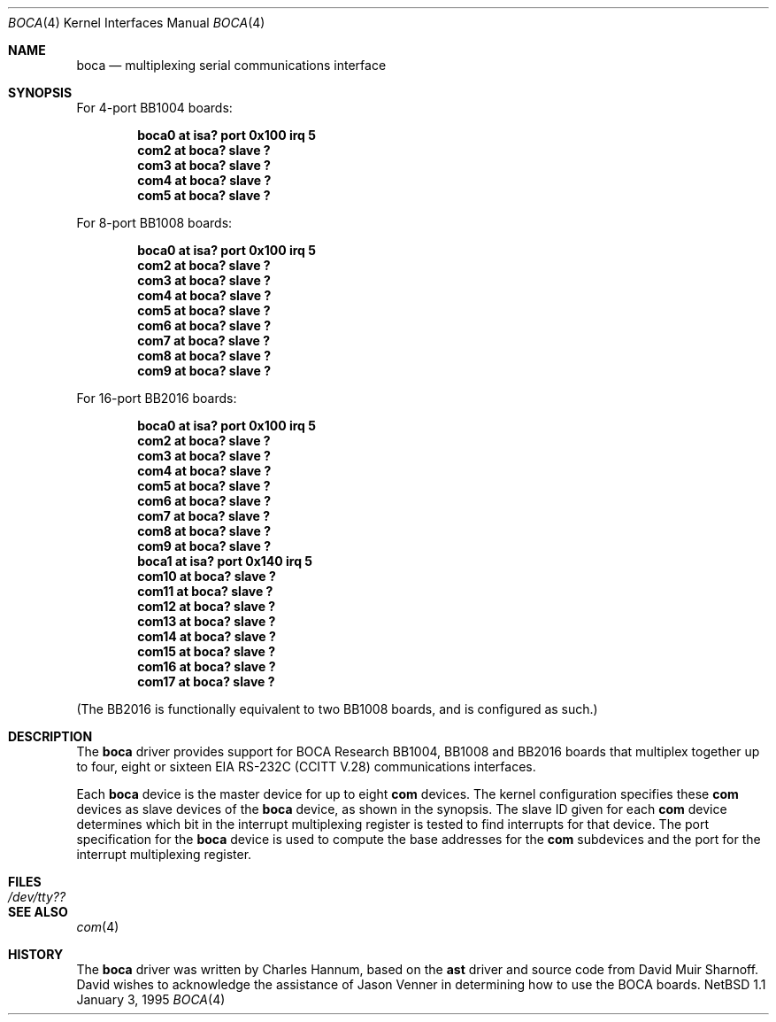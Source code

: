 .\"	$NetBSD: boca.4,v 1.2 1997/02/23 22:20:26 jonathan Exp $
.\"
.\" Copyright (c) 1990, 1991 The Regents of the University of California.
.\" All rights reserved.
.\"
.\" This code is derived from software contributed to Berkeley by
.\" the Systems Programming Group of the University of Utah Computer
.\" Science Department.
.\" Redistribution and use in source and binary forms, with or without
.\" modification, are permitted provided that the following conditions
.\" are met:
.\" 1. Redistributions of source code must retain the above copyright
.\"    notice, this list of conditions and the following disclaimer.
.\" 2. Redistributions in binary form must reproduce the above copyright
.\"    notice, this list of conditions and the following disclaimer in the
.\"    documentation and/or other materials provided with the distribution.
.\" 3. All advertising materials mentioning features or use of this software
.\"    must display the following acknowledgement:
.\"	This product includes software developed by the University of
.\"	California, Berkeley and its contributors.
.\" 4. Neither the name of the University nor the names of its contributors
.\"    may be used to endorse or promote products derived from this software
.\"    without specific prior written permission.
.\"
.\" THIS SOFTWARE IS PROVIDED BY THE REGENTS AND CONTRIBUTORS ``AS IS'' AND
.\" ANY EXPRESS OR IMPLIED WARRANTIES, INCLUDING, BUT NOT LIMITED TO, THE
.\" IMPLIED WARRANTIES OF MERCHANTABILITY AND FITNESS FOR A PARTICULAR PURPOSE
.\" ARE DISCLAIMED.  IN NO EVENT SHALL THE REGENTS OR CONTRIBUTORS BE LIABLE
.\" FOR ANY DIRECT, INDIRECT, INCIDENTAL, SPECIAL, EXEMPLARY, OR CONSEQUENTIAL
.\" DAMAGES (INCLUDING, BUT NOT LIMITED TO, PROCUREMENT OF SUBSTITUTE GOODS
.\" OR SERVICES; LOSS OF USE, DATA, OR PROFITS; OR BUSINESS INTERRUPTION)
.\" HOWEVER CAUSED AND ON ANY THEORY OF LIABILITY, WHETHER IN CONTRACT, STRICT
.\" LIABILITY, OR TORT (INCLUDING NEGLIGENCE OR OTHERWISE) ARISING IN ANY WAY
.\" OUT OF THE USE OF THIS SOFTWARE, EVEN IF ADVISED OF THE POSSIBILITY OF
.\" SUCH DAMAGE.
.\"
.\"     from: @(#)dca.4	5.2 (Berkeley) 3/27/91
.\"	from: Id: com.4,v 1.1 1993/08/06 11:19:07 cgd Exp
.\"
.Dd January 3, 1995
.Dt BOCA 4
.Os NetBSD 1.1
.Sh NAME
.Nm boca
.Nd
multiplexing serial communications interface
.Sh SYNOPSIS
.Pp
For 4-port BB1004 boards:
.Pp
.Cd "boca0 at isa? port 0x100 irq 5"
.Cd "com2 at boca? slave ?"
.Cd "com3 at boca? slave ?"
.Cd "com4 at boca? slave ?"
.Cd "com5 at boca? slave ?"
.Pp
For 8-port BB1008 boards:
.Pp
.Cd "boca0 at isa? port 0x100 irq 5"
.Cd "com2 at boca? slave ?"
.Cd "com3 at boca? slave ?"
.Cd "com4 at boca? slave ?"
.Cd "com5 at boca? slave ?"
.Cd "com6 at boca? slave ?"
.Cd "com7 at boca? slave ?"
.Cd "com8 at boca? slave ?"
.Cd "com9 at boca? slave ?"
.Pp
For 16-port BB2016 boards:
.Pp
.Cd "boca0 at isa? port 0x100 irq 5"
.Cd "com2 at boca? slave ?"
.Cd "com3 at boca? slave ?"
.Cd "com4 at boca? slave ?"
.Cd "com5 at boca? slave ?"
.Cd "com6 at boca? slave ?"
.Cd "com7 at boca? slave ?"
.Cd "com8 at boca? slave ?"
.Cd "com9 at boca? slave ?"
.Cd "boca1 at isa? port 0x140 irq 5"
.Cd "com10 at boca? slave ?"
.Cd "com11 at boca? slave ?"
.Cd "com12 at boca? slave ?"
.Cd "com13 at boca? slave ?"
.Cd "com14 at boca? slave ?"
.Cd "com15 at boca? slave ?"
.Cd "com16 at boca? slave ?"
.Cd "com17 at boca? slave ?"
.Pp
(The BB2016 is functionally equivalent to two BB1008 boards,
and is configured as such.)
.Sh DESCRIPTION
The
.Nm boca
driver provides support for BOCA Research BB1004, BB1008 and BB2016
boards that multiplex together up to four, eight or sixteen
.Tn EIA
.Tn RS-232C
.Pf ( Tn CCITT
.Tn V.28 )
communications interfaces.
.Pp
Each
.Nm
device is the master device for up to eight 
.Nm com
devices.  The kernel configuration specifies these
.Nm com
devices as slave devices of the
.Nm
device, as shown in the synopsis.  The slave ID given for each
.Nm com
device determines which bit in the interrupt multiplexing register is
tested to find interrupts for that device.
The
.Tn port
specification for the
.Nm
device is used to compute the base addresses for the
.Nm com
subdevices and the port for the interrupt multiplexing register.
.Sh FILES
.Bl -tag -width Pa
.It Pa /dev/tty??
.El
.Sh SEE ALSO
.Xr com 4
.Sh HISTORY
The
.Nm
driver was written by Charles Hannum, based on the
.Nm ast
driver and source code from David Muir Sharnoff.  David wishes to
acknowledge the assistance of Jason Venner in determining how to use
the BOCA boards.

